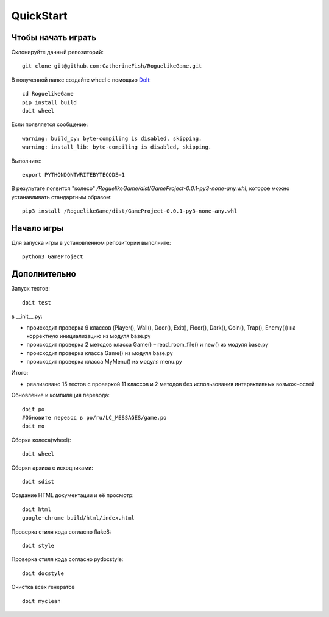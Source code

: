 QuickStart
==========

Чтобы начать играть
-------------------
Склонируйте данный репозиторий:

::

   git clone git@github.com:CatherineFish/RoguelikeGame.git

В полученной папке создайте wheel с помощью DoIt_:
::

    cd RoguelikeGame
    pip install build
    doit wheel

Если появляется сообщение:
::

    warning: build_py: byte-compiling is disabled, skipping.
    warning: install_lib: byte-compiling is disabled, skipping.

Выполните:
::

    export PYTHONDONTWRITEBYTECODE=1

В результате появится "колесо" `/RoguelikeGame/dist/GameProject-0.0.1-py3-none-any.whl`, которое можно устанавливать стандартным образом:
::

    pip3 install /RoguelikeGame/dist/GameProject-0.0.1-py3-none-any.whl


Начало игры
-----------
Для запуска игры в установленном репозитории выполните:
::

    python3 GameProject


Дополнительно
-------------
Запуск тестов:
::

    doit test

в __init__.py:

- происходит проверка 9 классов (Player(), Wall(), Door(), Exit(), Floor(), Dark(), Coin(), Trap(), Enemy()) на корректную инициализацию из модуля base.py
- происходит проверка 2 методов класса Game() – read_room_file() и new() из модуля base.py
- происходит проверка класса Game() из модуля base.py
- происходит проверка класса MyMenu() из модуля menu.py


Итого:

- реализовано 15 тестов с проверкой 11 классов и 2 методов без использования интерактивных возможностей

Обновление и компиляция перевода:
::

    doit po
    #Обновите перевод в po/ru/LC_MESSAGES/game.po
    doit mo

Сборка колеса(wheel):
::

    doit wheel

Сборки архива с исходниками:
::

    doit sdist

Создание HTML документации и её просмотр:
::

    doit html
    google-chrome build/html/index.html

Проверка стиля кода согласно flake8:
::

    doit style

Проверка стиля кода согласно pydocstyle:
::

    doit docstyle

Очистка всех генератов
::

    doit myclean

.. _DoIt: https://pydoit.org/contents.html
